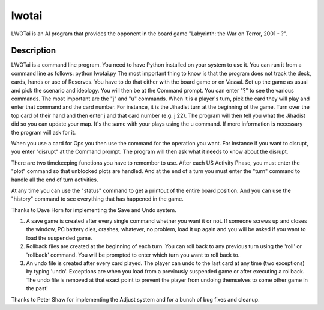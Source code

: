 ======
lwotai
======
LWOTai is an AI program that provides the opponent in the board game "Labyrinth: the War on Terror, 2001 - ?".


Description
===========

LWOTai is a command line program. You need to have Python installed on your system to use it. You can run it from a command line as follows: python lwotai.py The most important thing to know is that the program does not track the deck, cards, hands or use of Reserves. You have to do that either with the board game or on Vassal.
Set up the game as usual and pick the scenario and ideology. You will then be at the Command prompt. You can enter "?" to see the various commands. The most important are the "j" and "u" commands. When it is a player's turn, pick the card they will play and enter that command and the card number. For instance, it is the Jihadist turn at the beginning of the game. Turn over the top card of their hand and then enter j and that card number (e.g. j 22). The program will then tell you what the Jihadist did so you can update your map. It's the same with your plays using the u command. If more information is necessary the program will ask for it.

When you use a card for Ops you then use the command for the operation you want. For instance if you want to disrupt, you enter "disrupt" at the Command prompt. The program will then ask what it needs to know about the disrupt.

There are two timekeeping functions you have to remember to use. After each US Activity Phase, you must enter the "plot" command so that unblocked plots are handled. And at the end of a turn you must enter the "turn" command to handle all the end of turn activities.

At any time you can use the "status" command to get a printout of the entire board position. And you can use the "history" command to see everything that has happened in the game.

Thanks to Dave Horn for implementing the Save and Undo system.

1. A save game is created after every single command whether you want it or not. If someone screws up and closes the window, PC battery dies, crashes, whatever, no problem, load it up again and you will be asked if you want to load the suspended game.

2. Rollback files are created at the beginning of each turn. You can roll back to any previous turn using the 'roll' or 'rollback' command. You will be prompted to enter which turn you want to roll back to.

3. An undo file is created after every card played. The player can undo to the last card at any time (two exceptions) by typing 'undo'. Exceptions are when you load from a previously suspended game or after executing a rollback. The undo file is removed at that exact point to prevent the player from undoing themselves to some other game in the past!

Thanks to Peter Shaw for implementing the Adjust system and for a bunch of bug fixes and cleanup.


